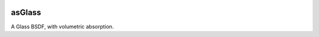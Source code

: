 .. _label_asGlass:
.. image:: ../images/asGlass.png
   :width: 128px
   :align: left
   :height: 128px
   :alt: Glass BSDF

*******
asGlass
*******

A Glass BSDF, with volumetric absorption. 

